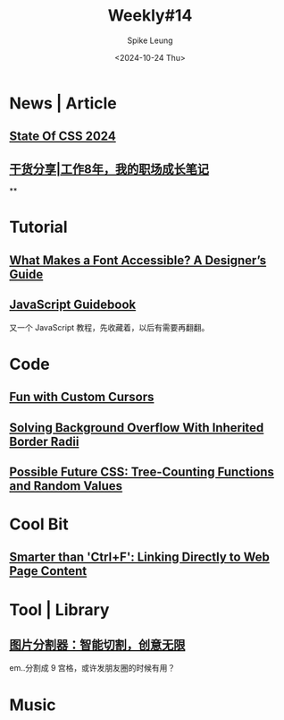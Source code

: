 #+title: Weekly#14
#+INDEX: weekly!#14
#+date: <2024-10-24 Thu>
#+lastmod: <2024-10-24 Thu 13:03>
#+author: Spike Leung
#+email: l-yanlei@hotmail.com
#+description: "Weekly info collected by Spike Leung"
#+keywords: "Weekly News Code Music"
#+tags: weekly
#+OPTIONS: toc:1


* News | Article

** [[https://2024.stateofcss.com/en-US/][State Of CSS 2024]]

** [[https://mp.weixin.qq.com/s/39nN50gjKEOmuwE_cSX7EQ][干货分享|工作8年，我的职场成长笔记]]

**
* Tutorial

** [[https://www.a11y-collective.com/blog/accessible-fonts][What Makes a Font Accessible? A Designer’s Guide]]

** [[https://tsejx.github.io/javascript-guidebook/][JavaScript Guidebook]]

又一个 JavaScript 教程，先收藏着，以后有需要再翻翻。

* Code

** [[https://www.letsbuildui.dev/articles/fun-with-custom-cursors][Fun with Custom Cursors]]

** [[https://css-tricks.com/preventing-child-background-overflow-with-inherited-border-radii][Solving Background Overflow With Inherited Border Radii]]

** [[https://kizu.dev/tree-counting-and-random/][Possible Future CSS: Tree-Counting Functions and Random Values]]


* Cool Bit

** [[https://alfy.blog/2024/10/19/linking-directly-to-web-page-content.html][Smarter than 'Ctrl+F': Linking Directly to Web Page Content]]

* Tool | Library

** [[https://imagesplitter.vip/zh][图片分割器：智能切割，创意无限]]

em..分割成 9 宫格，或许发朋友圈的时候有用？

* Music
